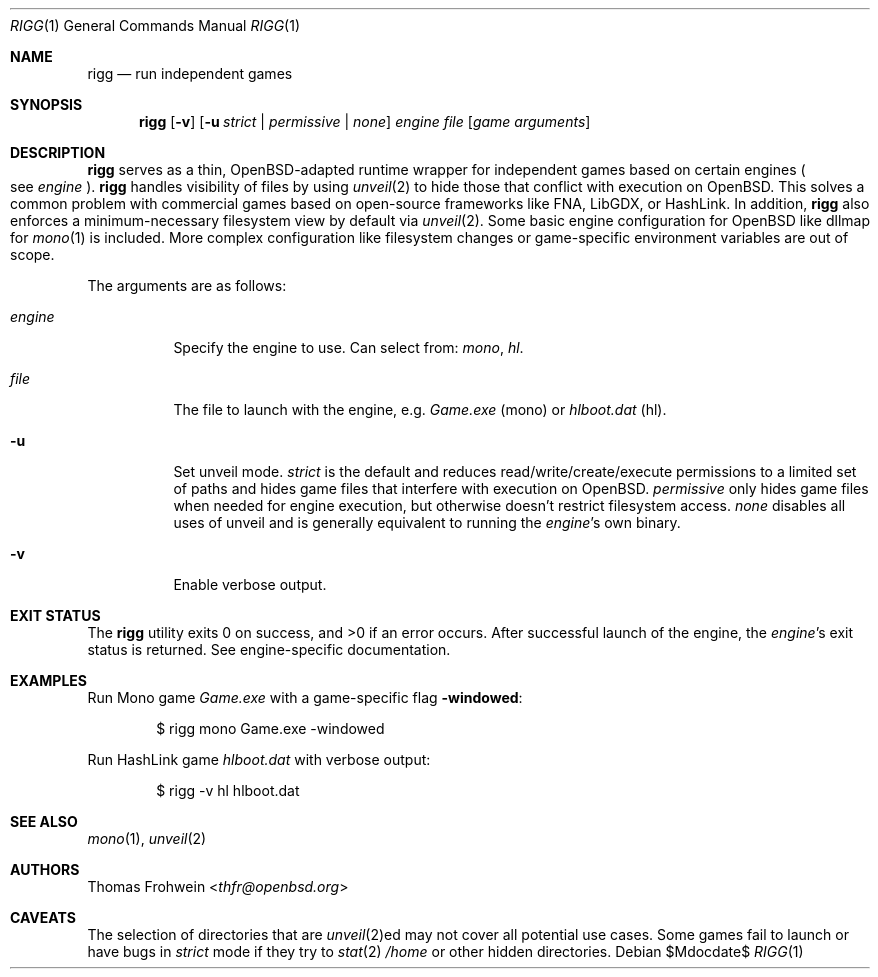 .Dd $Mdocdate$
.Dt RIGG 1
.Os
.Sh NAME
.Nm rigg
.Nd run independent games
.Sh SYNOPSIS
.Nm rigg
.Op Fl v
.Op Fl u Ar strict | permissive | none
.Ar engine
.Ar file
.Op Ar game arguments
.Sh DESCRIPTION
.Nm
serves as a thin,
.Ox Ns -adapted runtime wrapper for independent games based on certain engines
.Po
see
.Ar engine
.Pc Ns .
.Nm
handles visibility of files by using
.Xr unveil 2
to hide those that conflict with execution on
.Ox .
This solves a common problem with commercial games based on open-source
frameworks like FNA, LibGDX, or HashLink.
In addition,
.Nm
also enforces a minimum-necessary filesystem view by default via
.Xr unveil 2 .
Some basic engine configuration for
.Ox
like dllmap for
.Xr mono 1
is included. More complex configuration like filesystem changes or
game-specific environment variables are out of scope.
.Pp
The arguments are as follows:
.Bl -tag -width Ds
.It Ar engine
Specify the engine to use.
Can select from:
.Ar mono ,
.Ar hl .
.It Ar file
The file to launch with the engine, e.g.
.Pa Game.exe
.Pq mono
or
.Pa hlboot.dat
.Pq hl .
.It Fl u
Set unveil mode.
.Ar strict
is the default and reduces read/write/create/execute permissions to a limited
set of paths and hides game files that interfere with execution on
.Ox .
.Ar permissive
only hides game files when needed for engine execution, but otherwise doesn't
restrict filesystem access.
.Ar none
disables all uses of unveil and is generally equivalent to running the
.Ar engine Ns 's
own binary.
.It Fl v
Enable verbose output.
.El
.Sh EXIT STATUS
.Ex -std
After successful launch of the engine, the
.Ar engine Ns 's
exit status is returned.
See engine-specific documentation.
.Sh EXAMPLES
Run Mono game
.Pa Game.exe
with a game-specific flag
.Fl windowed :
.Bd -literal -offset indent
$ rigg mono Game.exe -windowed
.Ed
.Pp
Run HashLink game
.Pa hlboot.dat
with verbose output:
.Bd -literal -offset indent
$ rigg -v hl hlboot.dat
.Ed
.Sh SEE ALSO
.Xr mono 1 ,
.Xr unveil 2
.Sh AUTHORS
.An -nosplit
.An Thomas Frohwein Aq Mt thfr@openbsd.org
.Sh CAVEATS
The selection of directories that are
.Xr unveil 2 Ns ed
may not cover all potential use cases.
Some games fail to launch or have bugs in
.Ar strict
mode if they try to
.Xr stat 2
.Pa /home
or other hidden directories.
